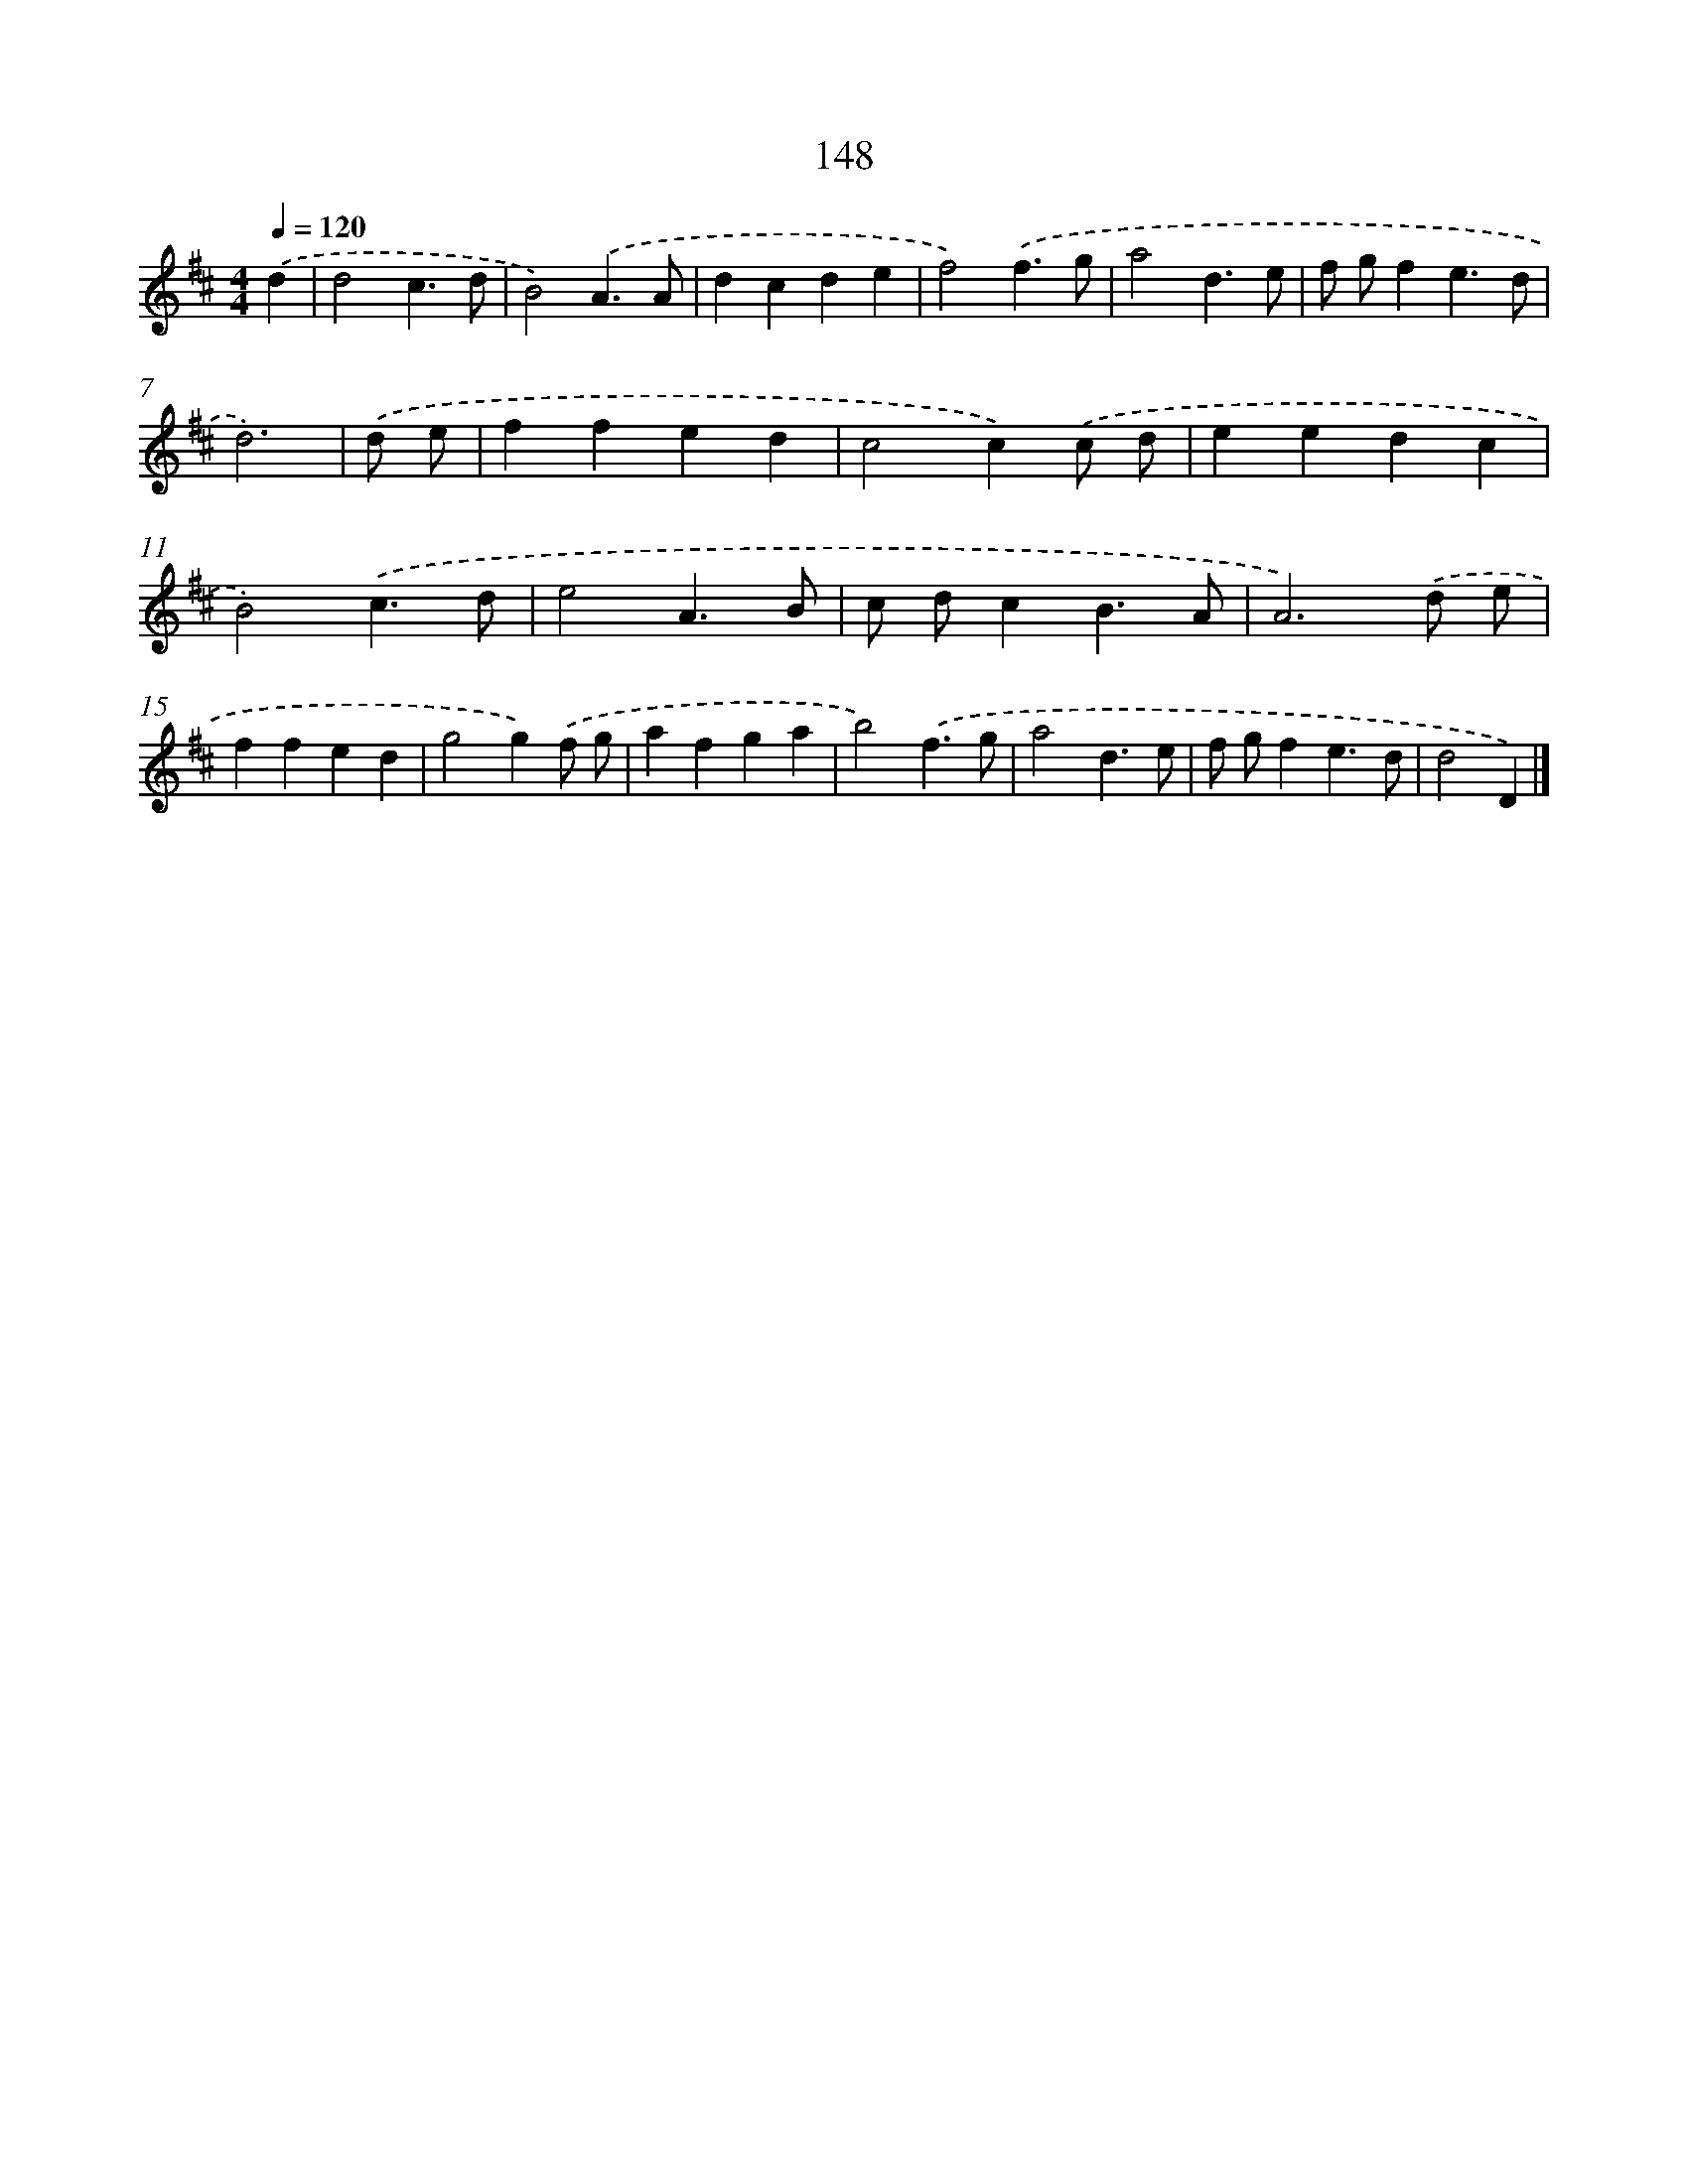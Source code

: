 X: 7834
T: 148
%%abc-version 2.0
%%abcx-abcm2ps-target-version 5.9.1 (29 Sep 2008)
%%abc-creator hum2abc beta
%%abcx-conversion-date 2018/11/01 14:36:41
%%humdrum-veritas 1096249746
%%humdrum-veritas-data 3385498635
%%continueall 1
%%barnumbers 0
L: 1/4
M: 4/4
Q: 1/4=120
K: D clef=treble
.('d [I:setbarnb 1]|
d2c3/d/ |
B2).('A3/A/ |
dcde |
f2).('f3/g/ |
a2d3/e/ |
f/ g/fe3/d/ |
d3) |
.('d/ e/ [I:setbarnb 8]|
ffed |
c2c).('c/ d/ |
eedc |
B2).('c3/d/ |
e2A3/B/ |
c/ d/cB3/A/ |
A3).('d/ e/ |
ffed |
g2g).('f/ g/ |
afga |
b2).('f3/g/ |
a2d3/e/ |
f/ g/fe3/d/ |
d2D) |]
